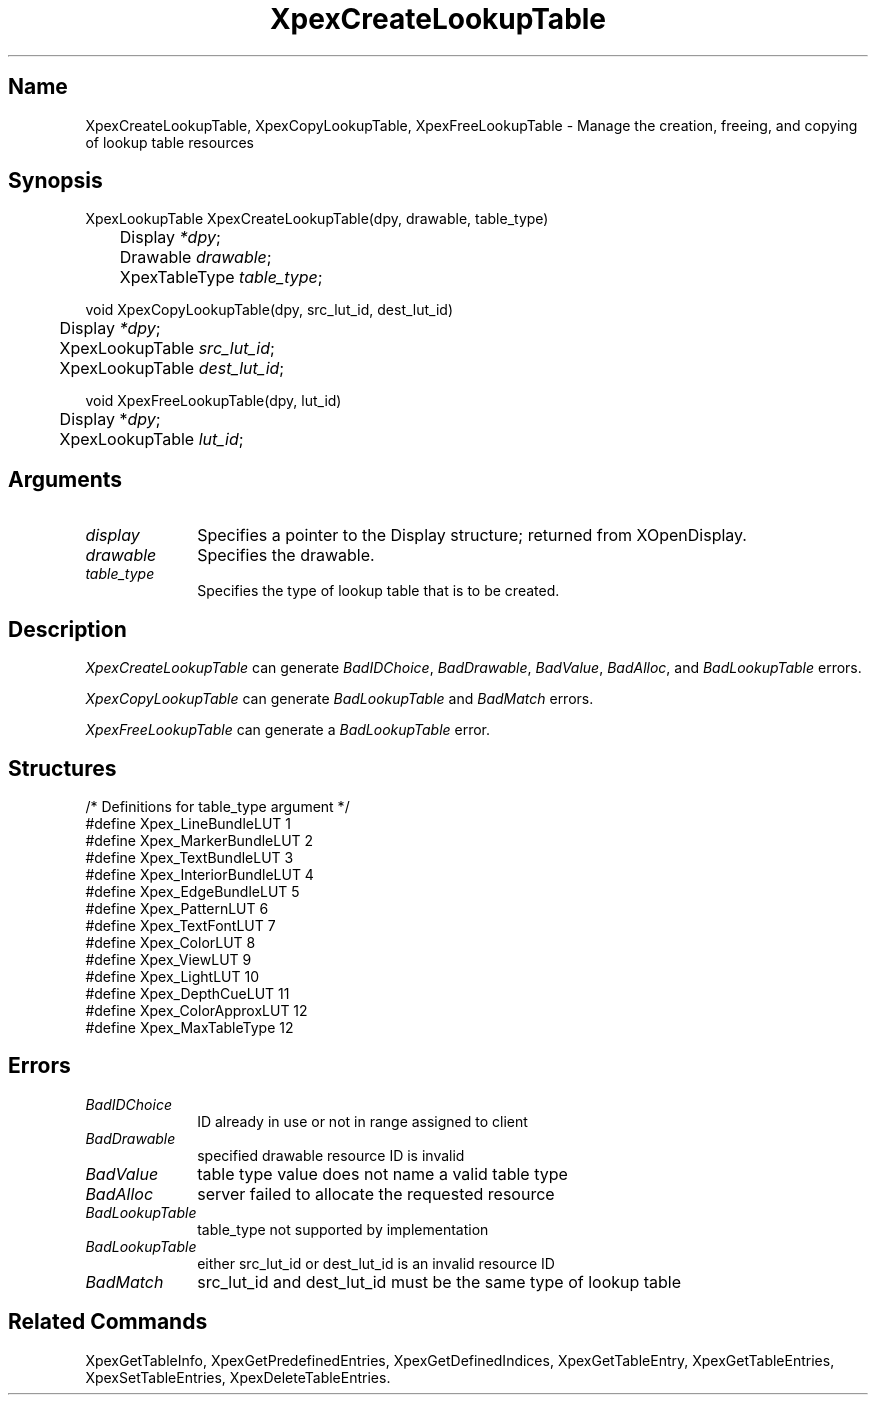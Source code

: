 .\" $Header: XpexCreateLookupTable.man,v 2.4 91/09/11 16:04:25 sinyaw Exp $
.\"
.\"
.\" Copyright 1991 by Sony Microsystems Company, San Jose, California
.\" 
.\"                   All Rights Reserved
.\"
.\" Permission to use, modify, and distribute this software and its
.\" documentation for any purpose and without fee is hereby granted,
.\" provided that the above copyright notice appear in all copies and
.\" that both that copyright notice and this permission notice appear
.\" in supporting documentation, and that the name of Sony not be used
.\" in advertising or publicity pertaining to distribution of the
.\" software without specific, written prior permission.
.\"
.\" SONY DISCLAIMS ANY AND ALL WARRANTIES WITH REGARD TO THIS SOFTWARE,
.\" INCLUDING ALL EXPRESS WARRANTIES AND ALL IMPLIED WARRANTIES OF
.\" MERCHANTABILITY AND FITNESS, FOR A PARTICULAR PURPOSE. IN NO EVENT
.\" SHALL SONY BE LIABLE FOR ANY DAMAGES OF ANY KIND, INCLUDING BUT NOT
.\" LIMITED TO SPECIAL, INDIRECT OR CONSEQUENTIAL DAMAGES RESULTING FROM
.\" LOSS OF USE, DATA OR LOSS OF ANY PAST, PRESENT, OR PROSPECTIVE PROFITS,
.\" WHETHER IN AN ACTION OF CONTRACT, NEGLIENCE OR OTHER TORTIOUS ACTION, 
.\" ARISING OUT OF OR IN CONNECTION WITH THE USE OR PERFORMANCE OF THIS 
.\" SOFTWARE.
.\"
.\" 
.TH XpexCreateLookupTable 3PEX "$Revision: 2.4 $" "Sony Microsystems" 
.AT
.SH "Name"
XpexCreateLookupTable, XpexCopyLookupTable, 
XpexFreeLookupTable \- Manage the creation, freeing, 
and copying of lookup table resources
.SH "Synopsis"
.nf
XpexLookupTable XpexCreateLookupTable(dpy, drawable, table_type)
.br
	Display \fI*dpy\fP;
.br
	Drawable \fIdrawable\fP;
.br
	XpexTableType \fItable_type\fP;
.sp
void XpexCopyLookupTable(dpy, src_lut_id, dest_lut_id)
.br
	Display \fI*dpy\fP;
.br
	XpexLookupTable \fIsrc_lut_id\fP;
.br
	XpexLookupTable \fIdest_lut_id\fP;
.sp
void XpexFreeLookupTable(dpy, lut_id)
.br
	Display *\fIdpy\fP;
.br
	XpexLookupTable \fIlut_id\fP;
.fi
.SH "Arguments"
.IP \fIdisplay\fP 1i
Specifies a pointer to the Display structure; 
returned from XOpenDisplay.
.IP \fIdrawable\fP 
Specifies the drawable.
.IP \fItable_type\fP
Specifies the type of lookup table that is to be created.
.SH "Description"
.\"Refer to PEX Protocol Specification Document, Section 4.1.
\fIXpexCreateLookupTable\fP can generate 
\fIBadIDChoice\fP, 
\fIBadDrawable\fP,
\fIBadValue\fP, 
\fIBadAlloc\fP, and
\fIBadLookupTable\fP errors.
.sp
\fIXpexCopyLookupTable\fP can generate
\fIBadLookupTable\fP and 
\fIBadMatch\fP errors.
.sp
\fIXpexFreeLookupTable\fP can generate a 
\fIBadLookupTable\fP error.
.SH "Structures"
/* Definitions for table_type argument */
.br
#define Xpex_LineBundleLUT		1
.br
#define Xpex_MarkerBundleLUT	2
.br
#define Xpex_TextBundleLUT		3
.br
#define Xpex_InteriorBundleLUT	4
.br
#define Xpex_EdgeBundleLUT		5
.br
#define Xpex_PatternLUT			6
.br
#define Xpex_TextFontLUT		7
.br
#define Xpex_ColorLUT			8
.br
#define Xpex_ViewLUT			9
.br
#define Xpex_LightLUT			10
.br
#define Xpex_DepthCueLUT		11
.br
#define Xpex_ColorApproxLUT		12
.br
#define Xpex_MaxTableType		12
.SH "Errors"
.IP \fIBadIDChoice\fP 1i
ID already in use or not in range assigned to client
.IP \fIBadDrawable\fP 1i
specified drawable resource ID is invalid
.IP \fIBadValue\fP 1i
table type value does not name a valid table type
.IP \fIBadAlloc\fP 1i
server failed to allocate the requested resource
.IP \fIBadLookupTable\fP 1i
table_type not supported by implementation
.IP \fIBadLookupTable\fP 1i
either src_lut_id or dest_lut_id is an invalid resource ID
.IP \fIBadMatch\fP 1i
src_lut_id and dest_lut_id must be the same type of lookup
table
.SH "Related Commands"
XpexGetTableInfo,
XpexGetPredefinedEntries,
XpexGetDefinedIndices, 
XpexGetTableEntry,
XpexGetTableEntries, 
XpexSetTableEntries,
XpexDeleteTableEntries.
.br
